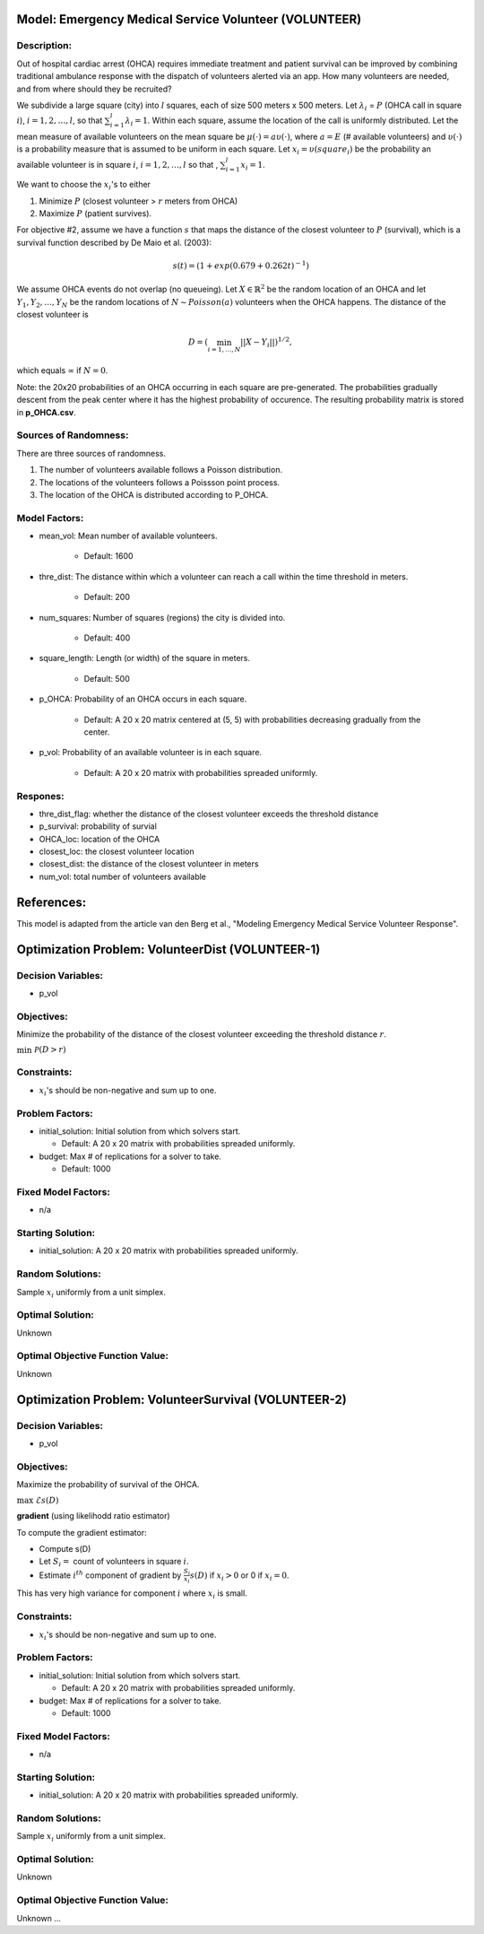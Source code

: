 Model: Emergency Medical Service Volunteer (VOLUNTEER)
======================================================

Description:
------------

Out of hospital cardiac arrest (OHCA) requires immediate treatment and patient survival can
be improved by combining traditional ambulance response with the dispatch of volunteers alerted via an
app. How many volunteers are needed, and from where should they be recruited?

We subdivide a large square (city) into :math:`l` squares, each of size 500 meters x 500 meters. Let 
:math:`\lambda_i` = :math:`P` (OHCA call in square :math:`i`), :math:`i = 1, 2, \ldots, l`, so that
:math:`\sum_{i = 1}^{l}\lambda_i = 1`. Within each square, assume the location of the call is uniformly
distributed. Let the mean measure of available volunteers on the mean square be :math:`\mu(\cdot) = a\upsilon(\cdot)`,
where :math:`a = E` (# available volunteers) and :math:`\upsilon(\cdot)` is a probability measure that is assumed
to be uniform in each square. Let :math:`x_i = \upsilon(square_i)` be the probability an available volunteer is
in square :math:`i`, :math:`i = 1, 2, \ldots, l` so that , :math:`\sum_{i = 1}^{l} x_i = 1`.

We want to choose the :math:`x_i`'s to either

1. Minimize :math:`P` (closest volunteer > :math:`r` meters from OHCA)

2. Maximize :math:`P` (patient survives).

For objective #2, assume we have a function :math:`s` that maps the distance of the closest volunteer to
:math:`P` (survival), which is a survival function described by De Maio et al. (2003):

.. math::

   s(t) = (1 + exp(0.679+0.262t)^{-1})

We assume OHCA events do not overlap (no queueing). Let :math:`X \in \mathbb{R}^2` be the random location
of an OHCA and let :math:`Y_1, Y_2, \ldots, Y_N` be the random locations of :math:`N \sim Poisson(a)` volunteers when
the OHCA happens. The distance of the closest volunteer is

.. math::

   D = (\min_{i = 1, \dots, N}||X - Y_i||)^{1/2},

which equals :math:`\infty` if :math:`N = 0`.


Note: the 20x20 probabilities of an OHCA occurring in each square are pre-generated. The probabilities gradually descent from the peak center where
it has the highest probability of occurence.
The resulting probability matrix is stored in **p_OHCA.csv**.

Sources of Randomness:
----------------------
There are three sources of randomness.

1. The number of volunteers available follows a Poisson distribution.

2. The locations of the volunteers follows a Poissson point process.

3. The location of the OHCA is distributed according to P_OHCA.


Model Factors:
--------------
* mean_vol: Mean number of available volunteers.

    * Default: 1600

* thre_dist: The distance within which a volunteer can reach a call within the time threshold in meters.

    * Default: 200

* num_squares: Number of squares (regions) the city is divided into.

    * Default: 400

* square_length: Length (or width) of the square in meters.

    * Default: 500

* p_OHCA: Probability of an OHCA occurs in each square.

    * Default: A 20 x 20 matrix centered at (5, 5) with probabilities decreasing gradually from the center.

* p_vol: Probability of an available volunteer is in each square.

    * Default: A 20 x 20 matrix with probabilities spreaded uniformly.

Respones:
---------
* thre_dist_flag: whether the distance of the closest volunteer exceeds the threshold distance

* p_survival: probability of survial

* OHCA_loc: location of the OHCA

* closest_loc: the closest volunteer location

* closest_dist: the distance of the closest volunteer in meters

* num_vol: total number of volunteers available


References:
===========
This model is adapted from the article van den Berg et al., "Modeling Emergency Medical Service Volunteer Response".


Optimization Problem: VolunteerDist (VOLUNTEER-1)
========================================================

Decision Variables:
-------------------
* p_vol

Objectives:
-----------
Minimize the probability of the distance of the closest volunteer exceeding the threshold distance :math:`r`.

:math:`\min && \mathcal{P}(D > r)`

Constraints:
------------
* :math:`x_i`'s should be non-negative and sum up to one.

Problem Factors:
----------------
* initial_solution: Initial solution from which solvers start.

  * Default: A 20 x 20 matrix with probabilities spreaded uniformly.
  
* budget: Max # of replications for a solver to take.

  * Default: 1000

Fixed Model Factors:
--------------------
* n/a

Starting Solution: 
------------------
* initial_solution: A 20 x 20 matrix with probabilities spreaded uniformly.

Random Solutions: 
------------------
Sample :math:`x_i` uniformly from a unit simplex.

Optimal Solution:
-----------------
Unknown

Optimal Objective Function Value:
---------------------------------
Unknown

Optimization Problem: VolunteerSurvival (VOLUNTEER-2)
========================================================

Decision Variables:
-------------------
* p_vol

Objectives:
-----------
Maximize the probability of survival of the OHCA.

:math:`\max && \mathcal{E} s(D)`

**gradient** (using likelihodd ratio estimator)

To compute the gradient estimator:

* Compute s(D)
* Let :math:`S_i =` count of volunteers in square :math:`i`.
* Estimate :math:`i^{th}` component of gradient by :math:`\frac{S_i}{x_i} s(D)` if :math:`x_i > 0` or 0 if :math:`x_i = 0`.

This has very high variance for component :math:`i` where :math:`x_i` is small.

Constraints:
------------
* :math:`x_i`'s should be non-negative and sum up to one.

Problem Factors:
----------------
* initial_solution: Initial solution from which solvers start.

  * Default: A 20 x 20 matrix with probabilities spreaded uniformly.
  
* budget: Max # of replications for a solver to take.

  * Default: 1000

Fixed Model Factors:
--------------------
* n/a

Starting Solution: 
------------------
* initial_solution: A 20 x 20 matrix with probabilities spreaded uniformly.

Random Solutions: 
------------------
Sample :math:`x_i` uniformly from a unit simplex.

Optimal Solution:
-----------------
Unknown

Optimal Objective Function Value:
---------------------------------
Unknown
...
